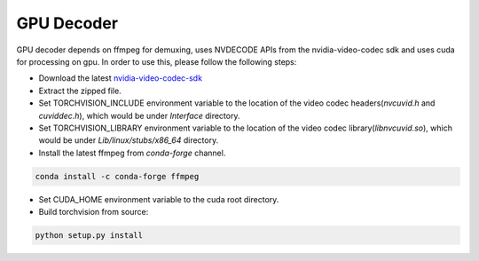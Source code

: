 GPU Decoder
===========

GPU decoder depends on ffmpeg for demuxing, uses NVDECODE APIs from the nvidia-video-codec sdk and uses cuda for processing on gpu. In order to use this, please follow the following steps:

* Download the latest `nvidia-video-codec-sdk <https://developer.nvidia.com/nvidia-video-codec-sdk/download>`_
* Extract the zipped file.
* Set TORCHVISION_INCLUDE environment variable to the location of the video codec headers(`nvcuvid.h` and `cuviddec.h`), which would be under `Interface` directory.
* Set TORCHVISION_LIBRARY environment variable to the location of the video codec library(`libnvcuvid.so`), which would be under `Lib/linux/stubs/x86_64` directory.
* Install the latest ffmpeg from `conda-forge` channel.

.. code:: bash

    conda install -c conda-forge ffmpeg

* Set CUDA_HOME environment variable to the cuda root directory.
* Build torchvision from source:

.. code:: bash

    python setup.py install
